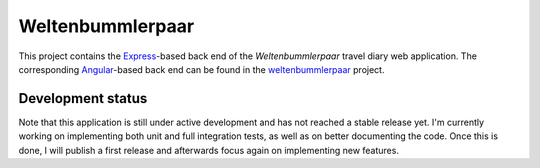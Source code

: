 Weltenbummlerpaar
=================

.. image:: https://travis-ci.com/kkrings/weltenbummlerpaar-backend.svg?branch=master
    :target: https://travis-ci.com/kkrings/weltenbummlerpaar-backend

This project contains the Express_-based back end of the *Weltenbummlerpaar*
travel diary web application. The corresponding Angular_-based back end can be
found in the weltenbummlerpaar_ project.

.. _Express:
    https://expressjs.com/

.. _Angular:
    https://angular.io/

.. _weltenbummlerpaar:
    https://github.com/kkrings/weltenbummlerpaar/


Development status
------------------

Note that this application is still under active development and has not
reached a stable release yet. I'm currently working on implementing both unit
and full integration tests, as well as on better documenting the code. Once
this is done, I will publish a first release and afterwards focus again on
implementing new features.
